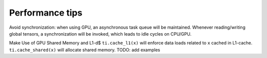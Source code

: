 .. _performance:

Performance tips
-------------------------------------------

Avoid synchronization: when using GPU, an asynchronous task queue will be maintained. Whenever reading/writing global tensors, a synchronization will be invoked, which leads to idle cycles on CPU/GPU.

Make Use of GPU Shared Memory and L1-d$ ``ti.cache_l1(x)`` will enforce data loads related to ``x`` cached in L1-cache. ``ti.cache_shared(x)`` will allocate shared memory. TODO: add examples
